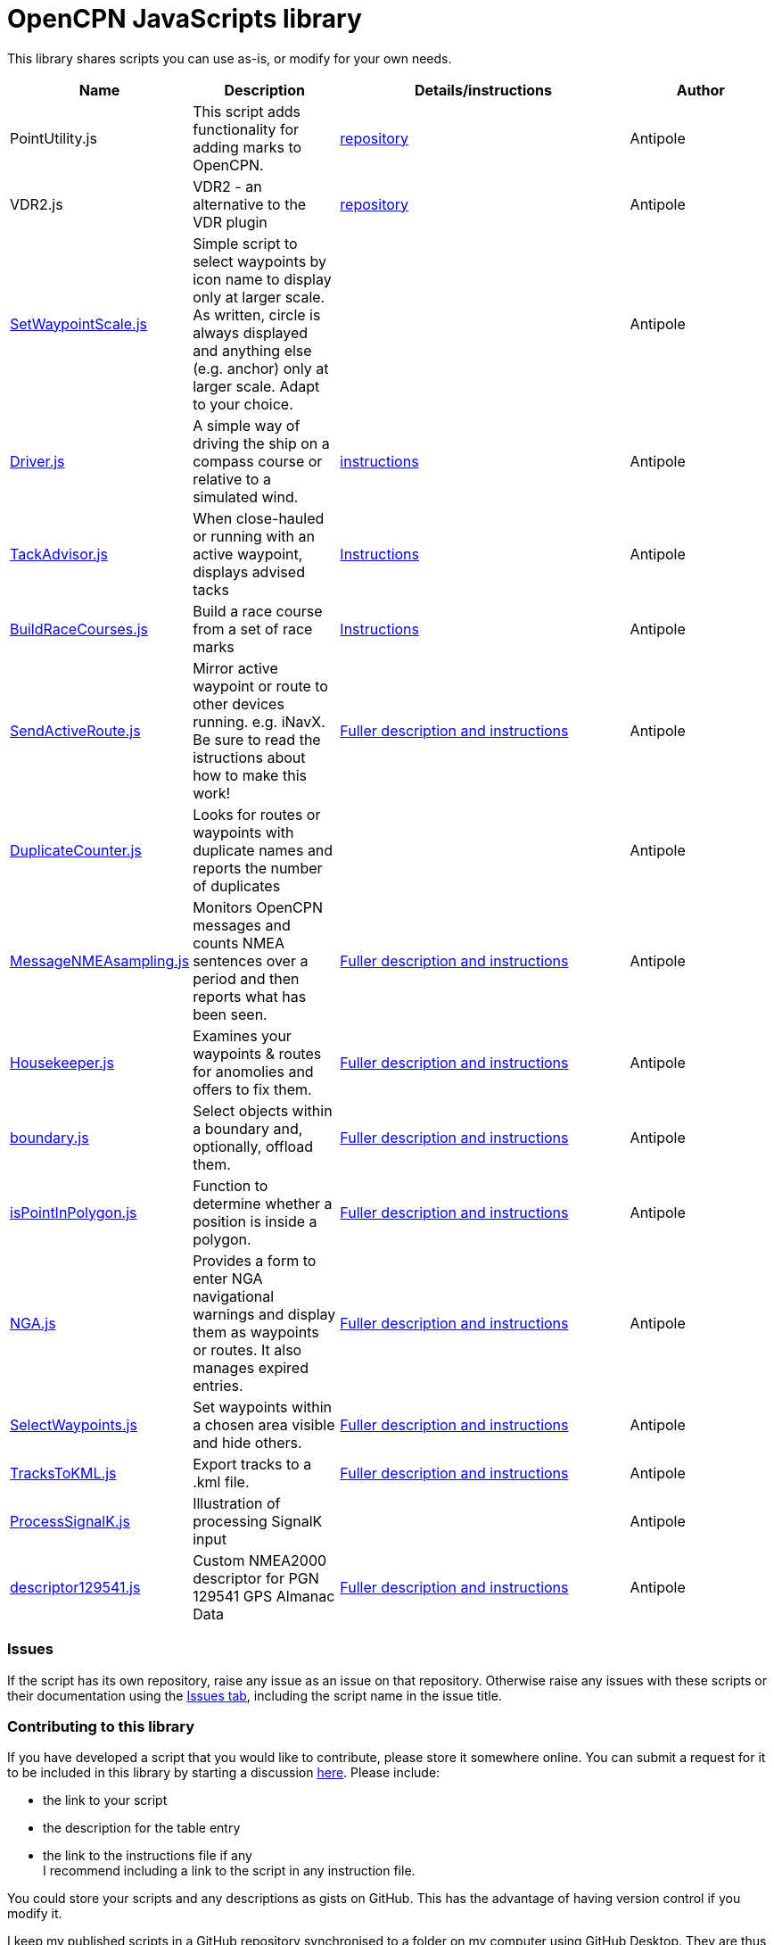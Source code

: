 = OpenCPN JavaScripts library

This library shares scripts you can use as-is, or modify for your own needs.
[cols="1,1,2,1"] 
|===
|Name |Description |Details/instructions |Author

|PointUtility.js
|This script adds functionality for adding marks to OpenCPN.
|link:https://github.com/antipole2/PointUtility[repository]
|Antipole

|VDR2.js
|VDR2 - an alternative to the VDR plugin
|link:https://github.com/antipole2/VDR2[repository]
|Antipole

|link:https:../SetWaypointScale.js[SetWaypointScale.js]
|Simple script to select waypoints by icon name to display only at larger scale.
As written, circle is always displayed and anything else (e.g. anchor) only at larger scale.
Adapt to your choice.
|
|Antipole

|link:https:../Driver/Driver.js[Driver.js]
|A simple way of driving the ship on a compass course or relative to a simulated wind.
|link:https:../Driver/Driver.adoc[instructions]
|Antipole

|link:https:../TackAdvisor/TackAdvisor.js[TackAdvisor.js]
|When close-hauled or running with an active waypoint, displays advised tacks
|link:https:../TackAdvisor/TackAdvisor.adoc[Instructions]
|Antipole

|link:https:../BuildRaceCourses/BuildRaceCourses.js[BuildRaceCourses.js]
|Build a race course from a set of race marks
|link:https:../BuildRaceCourses/BuildRaceCourses.pdf[Instructions]
|Antipole

|link:https:../SendActiveRoute/SendActiveRoute.js[SendActiveRoute.js]
|Mirror active waypoint or route to other devices running. e.g. iNavX.  Be sure to read the istructions about how to make this work!
|link:https:../SendActiveRoute/SendActiveRoute.adoc[Fuller description and instructions]
|Antipole

|link:https://github.com/antipole2/JavaScripts-shared/blob/main/DuplicateCounter.js[DuplicateCounter.js]
|Looks for routes or waypoints with duplicate names and reports the number of duplicates
|
|Antipole

|link:https://raw.githubusercontent.com/antipole2/JavaScripts-shared/main/MessageNMEAsampling/MessageNMEAsampling.js[MessageNMEAsampling.js]
|Monitors OpenCPN messages and counts NMEA sentences over a period and then reports what has been seen.
|link:https:../MessageNMEAsampling/MessageNMEAsampling.adoc[Fuller description and instructions]
|Antipole

|link:https:../Housekeeper/Housekeeper.js[Housekeeper.js]
|Examines your waypoints & routes for anomolies and offers to fix them.
|link:https:../Housekeeper/Housekeeper.adoc[Fuller description and instructions]
|Antipole

|link:https:../Bondaries/boundary.js[boundary.js]
|Select objects within a boundary and, optionally, offload them.
|link:https:../Boundaries/Boundaries.adoc[Fuller description and instructions]
|Antipole

|link:https:../PointInPolygon/isPointInPolygon.js[isPointInPolygon.js]
|Function to determine whether a position is inside a polygon.
|link:https:../PointInPolygon/pointInPolygon.adoc[Fuller description and instructions]
|Antipole

|link:https:../NGAutility/NGA.js[NGA.js]
|Provides a form to enter NGA navigational warnings and display them as waypoints or routes.  It also manages expired entries.
|link:https:../NGAutility/NGA.adoc[Fuller description and instructions]
|Antipole

|link:https:../SelectWaypoints/SelectWaypoints.js[SelectWaypoints.js]
|Set waypoints within a chosen area visible and hide others.
|link:https:../SelectWaypoints/SelectWaypoints.adoc[Fuller description and instructions]
|Antipole

|link:https:../TracksToKML/tracksToKML.js[TracksToKML.js]
|Export tracks to a .kml file.
|link:https:../TracksToKML/tracksToKML.adoc[Fuller description and instructions]
|Antipole

|link:https:../SignalK/ProcessSignalK.js[ProcessSignalK.js]
|Illustration of processing SignalK input
|
|Antipole

|link:https:../descriptor129541/descriptor129541.js[descriptor129541.js]
|Custom NMEA2000 descriptor for PGN 129541 GPS Almanac Data
|link:https:../descriptor129541/descriptor129541.adoc[Fuller description and instructions]
|Antipole
|===

=== Issues

If the script has its own repository, raise any issue as an issue on that repository.
Otherwise raise any issues with these scripts or their documentation using the https://github.com/antipole2/JavaScripts-shared/issues[Issues tab], including the script name in the issue title.

=== Contributing to this library +
If you have developed a script that you would like to contribute, please store it somewhere online.
You can submit a request for it to be included in this library by starting a discussion https://github.com/antipole2/JavaScript_pi/discussions[here].
Please include:

* the link to your script
* the description for the table entry
* the link to the instructions file if any +
I recommend including a link to the script in any instruction file.

You could store your scripts and any descriptions as gists on GitHub.
This has the advantage of having version control if you modify it.

I keep my published scripts in a GitHub repository synchronised to a folder on my computer using GitHub Desktop.
They are thus available to me when offline afloat.  I can synchronise any modifications I might make back to the published version.
